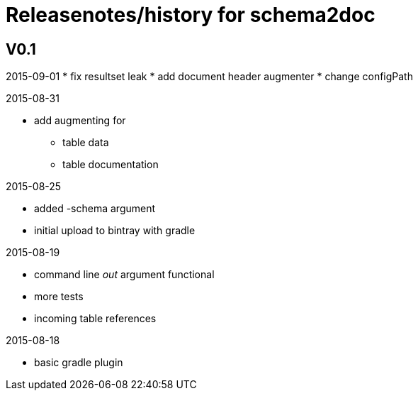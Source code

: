 = Releasenotes/history for schema2doc


== V0.1
2015-09-01
* fix resultset leak
* add document header augmenter
* change configPath

2015-08-31

* add augmenting for 
** table data
** table documentation

2015-08-25

* added -schema argument
* initial upload to bintray with gradle

2015-08-19

* command line _out_ argument functional
* more tests
* incoming table references

2015-08-18

* basic gradle plugin
